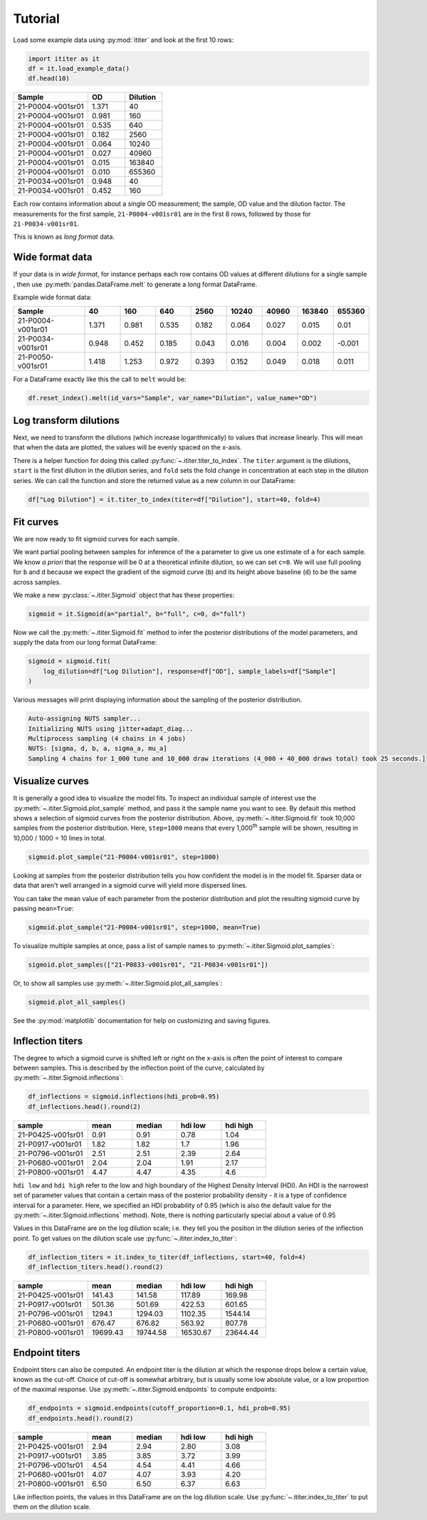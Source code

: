 Tutorial
========

Load some example data using :py:mod:`ititer` and look at the first 10 rows:

.. code-block:: python

    import ititer as it
    df = it.load_example_data()
    df.head(10)


.. csv-table::
   :header: Sample,OD,Dilution
   :widths: 20, 10, 10

   21-P0004-v001sr01,1.371,40
   21-P0004-v001sr01,0.981,160
   21-P0004-v001sr01,0.535,640
   21-P0004-v001sr01,0.182,2560
   21-P0004-v001sr01,0.064,10240
   21-P0004-v001sr01,0.027,40960
   21-P0004-v001sr01,0.015,163840
   21-P0004-v001sr01,0.010,655360
   21-P0034-v001sr01,0.948,40
   21-P0034-v001sr01,0.452,160

Each row contains information about a single OD measurement; the sample, OD value and the dilution factor.
The measurements for the first sample, ``21-P0004-v001sr01`` are in the first 8 rows, followed by those for ``21-P0034-v001sr01``.

This is known as *long format* data.

Wide format data
----------------

If your data is in *wide format*,
for instance perhaps each row contains OD values at different dilutions for a single sample ,
then use :py:meth:`pandas.DataFrame.melt` to generate a long format DataFrame.

Example wide format data:

.. csv-table::
   :header: Sample,40,160,640,2560,10240,40960,163840,655360
   :widths: 20, 10, 10, 10, 10, 10, 10, 10, 10

   21-P0004-v001sr01,1.371,0.981,0.535,0.182,0.064,0.027,0.015,0.01
   21-P0034-v001sr01,0.948,0.452,0.185,0.043,0.016,0.004,0.002,-0.001
   21-P0050-v001sr01,1.418,1.253,0.972,0.393,0.152,0.049,0.018,0.011

For a DataFrame exactly like this the  call to ``melt`` would be:

.. code-block:: python

    df.reset_index().melt(id_vars="Sample", var_name="Dilution", value_name="OD")

Log transform dilutions
-----------------------

Next, we need to transform the dilutions (which increase logarithmically) to values that increase linearly.
This will mean that when the data are plotted, the values will be evenly spaced on the x-axis.

There is a helper function for doing this called :py:func:`~.ititer.titer_to_index`.
The ``titer`` argument is the dilutions, ``start`` is the first dilution in the dilution series, and ``fold`` sets the fold change in concentration at each step in the dilution series.
We can call the function and store the returned value as a new column in our DataFrame:

.. code-block:: python

    df["Log Dilution"] = it.titer_to_index(titer=df["Dilution"], start=40, fold=4)


Fit curves
----------

We are now ready to fit sigmoid curves for each sample.

We want partial pooling between samples for inference of the ``a`` parameter to give us one estimate of ``a`` for each sample.
We know *a priori* that the response will be 0 at a theoretical infinite dilution, so we can set ``c=0``.
We will use full pooling for ``b`` and ``d`` because we expect the gradient of the sigmoid curve (``b``) and its height above baseline (``d``) to be the same across samples.

We make a new :py:class:`~.ititer.Sigmoid` object that has these properties:

.. code-block:: python

    sigmoid = it.Sigmoid(a="partial", b="full", c=0, d="full")


Now we call the :py:meth:`~.ititer.Sigmoid.fit` method to infer the posterior distributions of the model parameters, and supply the data from our long format DataFrame:

.. code-block:: python

    sigmoid = sigmoid.fit(
        log_dilution=df["Log Dilution"], response=df["OD"], sample_labels=df["Sample"]
    )

Various messages will print displaying information about the sampling of the posterior distribution.

.. code-block:: text

    Auto-assigning NUTS sampler...
    Initializing NUTS using jitter+adapt_diag...
    Multiprocess sampling (4 chains in 4 jobs)
    NUTS: [sigma, d, b, a, sigma_a, mu_a]
    Sampling 4 chains for 1_000 tune and 10_000 draw iterations (4_000 + 40_000 draws total) took 25 seconds.]

Visualize curves
----------------

It is generally a good idea to visualize the model fits.
To inspect an individual sample of interest use the :py:meth:`~.ititer.Sigmoid.plot_sample` method, and pass it the sample name you want to see.
By default this method shows a selection of sigmoid curves from the posterior distribution.
Above, :py:meth:`~.ititer.Sigmoid.fit` took 10,000 samples from the posterior distribution.
Here, ``step=1000`` means that every 1,000\ :sup:`th` sample will be shown, resulting in 10,000 / 1000 = 10 lines in total.

.. code-block:: python

    sigmoid.plot_sample("21-P0004-v001sr01", step=1000)

.. image:: 1-sample.png

Looking at samples from the posterior distribution tells you how confident the model is in the model fit.
Sparser data or data that aren't well arranged in a sigmoid curve will yield more dispersed lines.

You can take the mean value of each parameter from the posterior distribution and plot the resulting sigmoid curve by passing ``mean=True``:

.. code-block:: python

    sigmoid.plot_sample("21-P0004-v001sr01", step=1000, mean=True)

.. image:: 1-sample-mean.png

To visualize multiple samples at once, pass a list of sample names to :py:meth:`~.ititer.Sigmoid.plot_samples`:

.. code-block:: python

    sigmoid.plot_samples(["21-P0833-v001sr01", "21-P0834-v001sr01"])

.. image:: 2-samples.png

Or, to show all samples use :py:meth:`~.ititer.Sigmoid.plot_all_samples`:

.. code-block:: python

    sigmoid.plot_all_samples()

.. image:: all-samples.png

See the :py:mod:`matplotlib` documentation for help on customizing and saving figures.

Inflection titers
-----------------

The degree to which a sigmoid curve is shifted left or right on the x-axis is often the point of interest to compare between samples.
This is described by the inflection point of the curve, calculated by :py:meth:`~.ititer.Sigmoid.inflections`:

.. code-block:: python

    df_inflections = sigmoid.inflections(hdi_prob=0.95)
    df_inflections.head().round(2)

.. csv-table::
    :header: sample,mean,median,hdi low,hdi high
    :widths: 20, 12, 12, 12, 12

    21-P0425-v001sr01,0.91,0.91,0.78,1.04
    21-P0917-v001sr01,1.82,1.82,1.7,1.96
    21-P0796-v001sr01,2.51,2.51,2.39,2.64
    21-P0680-v001sr01,2.04,2.04,1.91,2.17
    21-P0800-v001sr01,4.47,4.47,4.35,4.6

``hdi low`` and ``hdi high`` refer to the low and high boundary of the Highest Density Interval (HDI).
An HDI is the narrowest set of parameter values that contain a certain mass of the posterior probability density - it is a type of confidence interval for a parameter.
Here, we specified an HDI probability of 0.95 (which is also the default value for the :py:meth:`~.ititer.Sigmoid.inflections` method).
Note, there is nothing particularly special about a value of 0.95

Values in this DataFrame are on the log dilution scale; i.e. they tell you the position in the dilution series of the inflection point.
To get values on the dilution scale use :py:func:`~.ititer.index_to_titer`:

.. code-block:: python

    df_inflection_titers = it.index_to_titer(df_inflections, start=40, fold=4)
    df_inflection_titers.head().round(2)

.. csv-table::
    :header: sample,mean,median,hdi low,hdi high
    :widths: 20, 12, 12, 12, 12

    21-P0425-v001sr01,141.43,141.58,117.89,169.98
    21-P0917-v001sr01,501.36,501.69,422.53,601.65
    21-P0796-v001sr01,1294.1,1294.03,1102.35,1544.14
    21-P0680-v001sr01,676.47,676.82,563.92,807.78
    21-P0800-v001sr01,19699.43,19744.58,16530.67,23644.44

Endpoint titers
---------------

Endpoint titers can also be computed.
An endpoint titer is the dilution at which the response drops below a certain value, known as the cut-off.
Choice of cut-off is somewhat arbitrary, but is usually some low absolute value, or a low proportion of the maximal response.
Use :py:meth:`~.ititer.Sigmoid.endpoints` to compute endpoints:

.. code-block:: python

    df_endpoints = sigmoid.endpoints(cutoff_proportion=0.1, hdi_prob=0.95)
    df_endpoints.head().round(2)

.. csv-table::
    :header: sample,mean,median,hdi low,hdi high
    :widths: 20, 12, 12, 12, 12

    21-P0425-v001sr01,2.94,2.94,2.80,3.08
    21-P0917-v001sr01,3.85,3.85,3.72,3.99
    21-P0796-v001sr01,4.54,4.54,4.41,4.66
    21-P0680-v001sr01,4.07,4.07,3.93,4.20
    21-P0800-v001sr01,6.50,6.50,6.37,6.63

Like inflection points, the values in this DataFrame are on the log dilution scale.
Use :py:func:`~.ititer.index_to_titer` to put them on the dilution scale.
